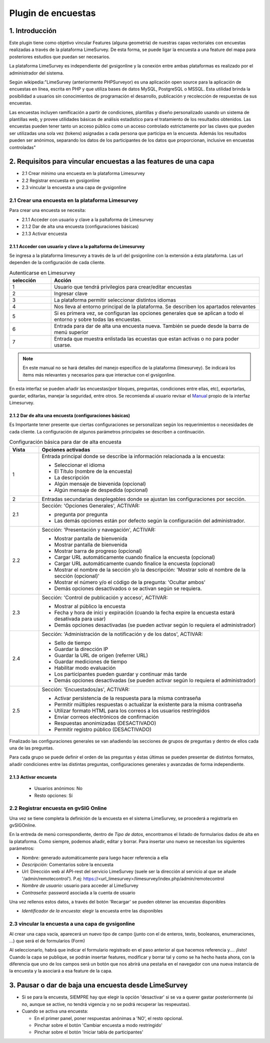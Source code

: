 Plugin de encuestas
===================

1. Introducción
---------------

Este plugin tiene como objetivo vincular Features (alguna geometría) de nuestras capas vectoriales con encuestas realizadas a través de la plataforma LimeSurvey. 
De esta forma, se puede ligar la encuesta a una feature del mapa para posteriores estudios que puedan ser necesarios.

La plataforma LimeSurvey es independiente del gvsigonline y la conexión entre ambas plataformas es realizado por el administrador del sistema.

Según wikipedia:"LimeSurvey (anteriormente PHPSurveyor) es una aplicación open source para la aplicación de encuestas en línea, escrita en PHP y que utiliza bases de datos MySQL, PostgreSQL o MSSQL. Esta utilidad brinda la posibilidad a usuarios sin conocimientos de programación el desarrollo, publicación y recolección de respuestas de sus encuestas.

Las encuestas incluyen ramificación a partir de condiciones, plantillas y diseño personalizado usando un sistema de plantillas web, y provee utilidades básicas de análisis estadístico para el tratamiento de los resultados obtenidos. Las encuestas pueden tener tanto un acceso público como un acceso controlado estrictamente por las claves que pueden ser utilizadas una sola vez (tokens) asignadas a cada persona que participa en la encuesta. Además los resultados pueden ser anónimos, separando los datos de los participantes de los datos que proporcionan, inclusive en encuestas controladas"


2. Requisitos para vincular encuestas a las features de una capa
----------------------------------------------------------------
* 2.1 Crear mínimo una encuesta en la plataforma Limesurvey

* 2.2 Registrar encuesta en gvsigonline

* 2.3 vincular la encuesta a una capa de gvsigonline


2.1 Crear una encuesta en la plataforma Limesurvey
__________________________________________________

Para crear una encuesta se necesita:

* 2.1.1 Acceder con usuario y clave a la paltaforma de Limesurvey
* 2.1.2 Dar de alta una encuesta (configuraciones básicas)
* 2.1.3 Activar encuesta

2.1.1 Acceder con usuario y clave a la paltaforma de Limesurvey
~~~~~~~~~~~~~~~~~~~~~~~~~~~~~~~~~~~~~~~~~~~~~~~~~~~~~~~~~~~~~~~

Se ingresa a la plataforma limesurvey a través de la url del gvsigonline con la extensión a ésta plataforma. Las url dependen de la configuración de cada cliente.

.. image:: ../_static/images/form1.png
   :align: center

.. list-table:: Autenticarse en Limesurvey 
   :widths: 2 10 
   :header-rows: 1
   :align: left

   * - selección
     - Acción
   * - 1
     - Usuario que tendrá privilegios para crear/editar encuestas
   * - 2
     - Ingresar clave
   * - 3 
     - La plataforma permitir seleccionar distintos idiomas
   * - 4
     - Nos lleva al entorno principal de la plataforma. Se describen los apartados relevantes
   * - 5 
     - Si es primera vez, se configuran las opciones generales que se aplican a todo el entorno y sobre todas las encuestas.
   * - 6
     - Entrada para dar de alta una encuesta nueva. También se puede desde la barra de menú superior
   * - 7 
     - Entrada que muestra enlistada las ecuestas que estan activas o no para poder usarse.       

.. note::
   En este manual no se hará detalles del manejo específico de la plataforma (limesurvey). Se indicará los items más relevantes y necesarios para que interactue con el gvsigonline. 


En esta interfaz se pueden añadir las encuestas(por bloques, preguntas, condiciones entre ellas, etc), exportarlas, guardar, editarlas, manejar la seguridad, entre otros. Se recomienda al usuario revisar el Manual_ propio de la interfaz Limesurvey.

 .. _Manual: http://manual.limesurvey.org/


2.1.2 Dar de alta una encuesta (configuraciones básicas)
~~~~~~~~~~~~~~~~~~~~~~~~~~~~~~~~~~~~~~~~~~~~~~~~~~~~~~~~

Es Importante tener presente que ciertas configuraciones se personalizan según los requerimientos o necesidades de cada cliente.  La configuración de algunos parámetros principales se describen a continuación.

 
.. image:: ../_static/images/form2.png
   :align: center  

.. list-table:: Configuración básica para dar de alta encuesta 
   :widths: 2 15 
   :header-rows: 1
   :align: left

   * - Vista
     - Opciones activadas
   * - 1
     - Entrada principal donde se describe la información relacionada a la encuesta:
     
       * Seleccionar el idioma
       * El Título (nombre de la encuesta)
       * La descripción 
       * Algún mensaje de bievenida (opcional)
       * Algún mensaje de despedida (opcional) 
   * - 2
     - Entradas secundarias desplegables donde se ajustan las configuraciones por sección.
   * - 2.1
     - Sección: 'Opciones Generales', ACTIVAR:
     
       * pregunta por pregunta
       * Las demás opciones están por defecto según la configuración del administrador.
   * - 2.2
     - Sección: 'Presentación y navegación', ACTIVAR:
     
       * Mostrar pantalla de bienvenida
       * Mostrar pantalla de bienvenida
       * Mostrar barra de progreso (opcional)
       * Cargar URL automáticamente cuando finalice la encuesta (opcional)
       * Cargar URL automáticamente cuando finalice la encuesta (opcional)
       * Mostrar el nombre de la sección y/o la descripción: 'Mostrar solo el nombre de la sección (opcional)'
       * Mostrar el número y/o el código de la pregunta: 'Ocultar ambos'
       * Demás opciones desactivados o se activan según se requiera.
   * - 2.3
     - Sección: 'Control de publicación y acceso', ACTIVAR: 
     
       * Mostrar al público la encuesta
       * Fecha y hora de inici y expiración (cuando la fecha expire la encuesta estará desativada para usar)
       * Demás opciones desactivadas (se pueden activar según lo requiera el administrador)
   * - 2.4
     - Sección: 'Administración de la notificación y de los datos', ACTIVAR:
     
       * Sello de tiempo
       * Guardar la dirección IP
       * Guardar la URL de origen (referrer URL)
       * Guardar mediciones de tiempo
       * Habilitar modo evaluación
       * Los participantes pueden guardar y continuar más tarde
       * Demás opciones desactivadas (se pueden activar según lo requiera el administrador)    
   * - 2.5
     - Sección: 'Encuestados/as', ACTIVAR:
     
       * Activar persistencia de la respuesta para la misma contraseña
       * Permitir múltiples respuestas o actualizar la existente para la misma contraseña
       * Utilizar formato HTML para los correos a los usuarios restringidos
       * Enviar correos electrónicos de confirmación
       * Respuestas anonimizadas (DESACTIVADO)
       * Permitir registro público (DESACTIVADO)

Finalizado las configuraciones generales se van añadiendo las secciones de grupos de preguntas y dentro de ellos cada una de las preguntas.

Para cada grupo se puede definir el orden de las preguntas y éstas últimas se pueden presentar de distintos formatos, añadir condiciones entre las distintas preguntas, configuraciones generales y avanzadas de forma independiente.


2.1.3 Activar encuesta
~~~~~~~~~~~~~~~~~~~~~~

 * Usuarios anónimos: No
     
 * Resto opciones: Sí
 


2.2 Registrar encuesta en gvSIG Online
______________________________________

Una vez se tiene completa la definición de la encuesta en el sistema LimeSurvey, se procederá a registrarla en gvSIGOnline. 

En la entreda de menú correspondiente, dentro de *Tipo de datos*, encontramos el listado de formularios dados de alta en la plataforma. Como siempre, podemos añadir, editar y borrar.
Para insertar uno nuevo se necesitan los siguientes parámetros:

* *Nombre:* generado automáticamente para luego hacer referencia a ella

* *Descripción:* Comentarios sobre la encuesta

* *Url:* Dirección web al API-rest del servicio LimeSurvey (suele ser la dirección al servicio al que se añade '/admin/remotecontrol'). P.ej: https://<url_limesurvey>/limesurvey/index.php/admin/remotecontrol 

* *Nombre de usuario:* usuario para acceder al LimeSurvey

* *Contraseña:* password asociada a la cuenta de usuario

Una vez rellenos estos datos, a través del botón 'Recargar' se pueden obtener las encuestas disponibles

* *Identificador de la encuesta:* elegir la encuesta entre las disponibles
 

2.3 vincular la encuesta a una capa de gvsigonline
__________________________________________________

Al crear una capa vacía, aparecerá un nuevo tipo de campo (junto con el de enteros, texto, booleanos, enumeraciones, ...) que será el de formularios (Form)

Al seleccionarlo, habrá que indicar el formulario registrado en el paso anterior al que hacemos referencia y.... ¡listo!
Cuando la capa se publique, se podrán insertar features, modificar y borrar tal y como se ha hecho hasta ahora, con la diferencia que uno de los campos será un botón que nos abrirá una pestaña en el navegador con una nueva instancia de la encuesta y la asociará a esa feature de la capa.



3. Pausar o dar de baja una encuesta desde LimeSurvey
-----------------------------------------------------

* Si se para la encuesta, SIEMPRE hay que elegir la opción 'desactivar' si se va a querer gastar posteriormente (si no, aunque se active, no tendrá vigencia y no se podrá recuperar las respeustas).

* Cuando se activa una encuesta:

  * En el primer panel, poner respuestas anónimas a 'NO', el resto opcional.
  * Pinchar sobre el botón 'Cambiar encuesta a modo restringido'
  * Pinchar sobre el botón 'Iniciar tabla de participantes'

